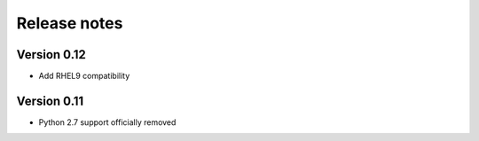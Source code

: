 Release notes
=============

Version 0.12
------------

- Add RHEL9 compatibility

Version 0.11
------------

- Python 2.7 support officially removed

